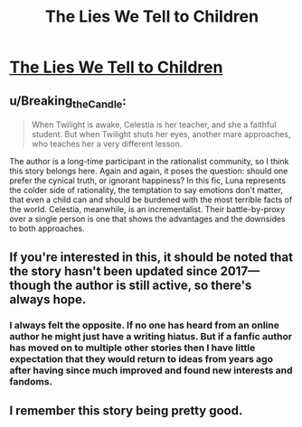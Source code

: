 #+TITLE: The Lies We Tell to Children

* [[https://www.fimfiction.net/story/253955/the-lies-we-tell-to-children][The Lies We Tell to Children]]
:PROPERTIES:
:Author: Breaking_the_Candle
:Score: 18
:DateUnix: 1599632093.0
:DateShort: 2020-Sep-09
:FlairText: WARNING: PONIES
:END:

** u/Breaking_the_Candle:
#+begin_quote
  When Twilight is awake, Celestia is her teacher, and she a faithful student. But when Twilight shuts her eyes, another mare approaches, who teaches her a very different lesson.
#+end_quote

The author is a long-time participant in the rationalist community, so I think this story belongs here. Again and again, it poses the question: should one prefer the cynical truth, or ignorant happiness? In this fic, Luna represents the colder side of rationality, the temptation to say emotions don't matter, that even a child can and should be burdened with the most terrible facts of the world. Celestia, meanwhile, is an incrementalist. Their battle-by-proxy over a single person is one that shows the advantages and the downsides to both approaches.
:PROPERTIES:
:Author: Breaking_the_Candle
:Score: 10
:DateUnix: 1599632406.0
:DateShort: 2020-Sep-09
:END:


** If you're interested in this, it should be noted that the story hasn't been updated since 2017---though the author is still active, so there's always hope.
:PROPERTIES:
:Author: Pristonalia
:Score: 8
:DateUnix: 1599657526.0
:DateShort: 2020-Sep-09
:END:

*** I always felt the opposite. If no one has heard from an online author he might just have a writing hiatus. But if a fanfic author has moved on to multiple other stories then I have little expectation that they would return to ideas from years ago after having since much improved and found new interests and fandoms.
:PROPERTIES:
:Author: Bowbreaker
:Score: 10
:DateUnix: 1599743831.0
:DateShort: 2020-Sep-10
:END:


** I remember this story being pretty good.
:PROPERTIES:
:Author: Luminous_Lead
:Score: 3
:DateUnix: 1599748321.0
:DateShort: 2020-Sep-10
:END:
